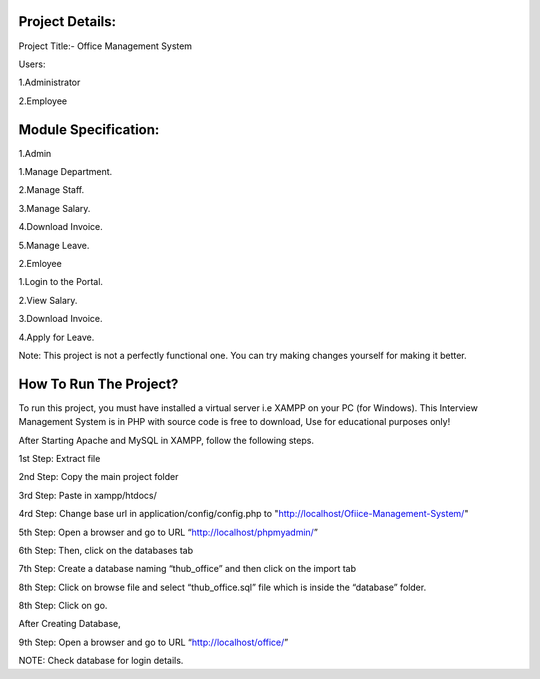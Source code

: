 *******************
Project Details:
*******************

Project Title:- Office Management System

Users:

1.Administrator

2.Employee

**************************
Module Specification:
**************************

1.Admin

1.Manage Department.

2.Manage Staff.

3.Manage Salary.

4.Download Invoice.

5.Manage Leave.

2.Emloyee

1.Login to the Portal.

2.View Salary.

3.Download Invoice.

4.Apply for Leave.


Note: This project is not a perfectly functional one. You can try making changes yourself for making it better.


*******************
How To Run The Project?
*******************

To run this project, you must have installed a virtual server i.e XAMPP on your PC (for Windows). This Interview Management System is in PHP with source code is free to download, Use for educational purposes only!

After Starting Apache and MySQL in XAMPP, follow the following steps.

1st Step: Extract file

2nd Step: Copy the main project folder

3rd Step: Paste in xampp/htdocs/

4rd Step: Change base url in application/config/config.php to "http://localhost/Ofiice-Management-System/"

5th Step: Open a browser and go to URL “http://localhost/phpmyadmin/”

6th Step: Then, click on the databases tab

7th Step: Create a database naming “thub_office” and then click on the import tab

8th Step: Click on browse file and select “thub_office.sql” file which is inside the “database” folder.

8th Step: Click on go.

After Creating Database,

9th Step: Open a browser and go to URL “http://localhost/office/”

NOTE: Check database for login details. 
